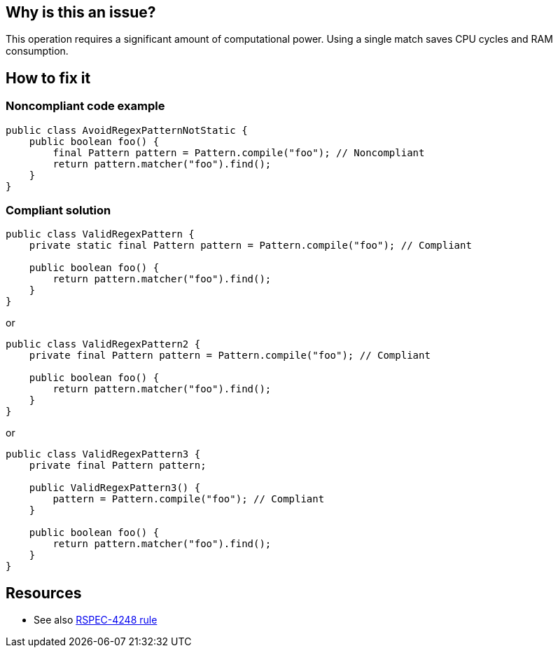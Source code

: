 :!sectids:

== Why is this an issue?

This operation requires a significant amount of computational power. Using a single match saves CPU cycles and RAM consumption.

== How to fix it
=== Noncompliant code example

```java
public class AvoidRegexPatternNotStatic {
    public boolean foo() {
        final Pattern pattern = Pattern.compile("foo"); // Noncompliant
        return pattern.matcher("foo").find();
    }
}
```

=== Compliant solution

```java
public class ValidRegexPattern {
    private static final Pattern pattern = Pattern.compile("foo"); // Compliant

    public boolean foo() {
        return pattern.matcher("foo").find();
    }
}
```

or

```java
public class ValidRegexPattern2 {
    private final Pattern pattern = Pattern.compile("foo"); // Compliant

    public boolean foo() {
        return pattern.matcher("foo").find();
    }
}
```

or

```java
public class ValidRegexPattern3 {
    private final Pattern pattern;

    public ValidRegexPattern3() {
        pattern = Pattern.compile("foo"); // Compliant
    }

    public boolean foo() {
        return pattern.matcher("foo").find();
    }
}
```

== Resources

- See also https://rules.sonarsource.com/java/tag/performance/RSPEC-4248/[RSPEC-4248 rule]
